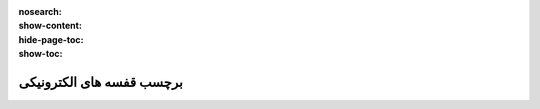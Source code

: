 :nosearch:
:show-content:
:hide-page-toc:
:show-toc:

================================
برچسب قفسه های الکترونیکی
================================